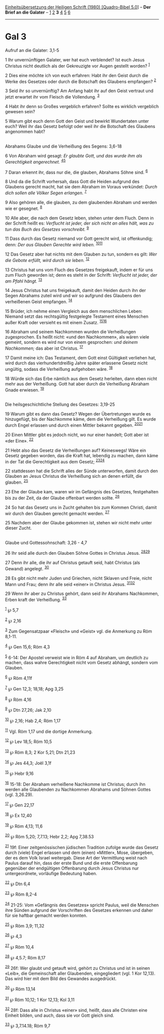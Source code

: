 :PROPERTIES:
:ID:       c44a9b2b-1969-4a41-923f-bd709935d79c
:END:
<<navbar>>
[[../index.html][Einheitsübersetzung der Heiligen Schrift (1980)
[Quadro-Bibel 5.0]]] -- *Der Brief an die Galater* --
[[file:Gal_1.html][1]] [[file:Gal_2.html][2]] *3* [[file:Gal_4.html][4]]
[[file:Gal_5.html][5]] [[file:Gal_6.html][6]]

--------------

* Gal 3
  :PROPERTIES:
  :CUSTOM_ID: gal-3
  :END:

<<verses>>

<<v1>>
**** Aufruf an die Galater: 3,1-5
     :PROPERTIES:
     :CUSTOM_ID: aufruf-an-die-galater-31-5
     :END:
1 Ihr unvernünftigen Galater, wer hat euch verblendet? Ist euch Jesus
Christus nicht deutlich als der Gekreuzigte vor Augen gestellt worden?
^{[[#fn1][1]]}

<<v2>>
2 Dies eine möchte ich von euch erfahren: Habt ihr den Geist durch die
Werke des Gesetzes oder durch die Botschaft des Glaubens empfangen?
^{[[#fn2][2]]}

<<v3>>
3 Seid ihr so unvernünftig? Am Anfang habt ihr auf den Geist vertraut
und jetzt erwartet ihr vom Fleisch die Vollendung. ^{[[#fn3][3]]}

<<v4>>
4 Habt ihr denn so Großes vergeblich erfahren? Sollte es wirklich
vergeblich gewesen sein?

<<v5>>
5 Warum gibt euch denn Gott den Geist und bewirkt Wundertaten unter
euch? Weil ihr das Gesetz befolgt oder weil ihr die Botschaft des
Glaubens angenommen habt?\\
\\

<<v6>>
**** Abrahams Glaube und die Verheißung des Segens: 3,6-18
     :PROPERTIES:
     :CUSTOM_ID: abrahams-glaube-und-die-verheißung-des-segens-36-18
     :END:
6 Von Abraham wird gesagt: /Er glaubte Gott, und das wurde ihm als
Gerechtigkeit angerechnet./ ^{[[#fn4][4]][[#fn5][5]]}

<<v7>>
7 Daran erkennt ihr, dass nur die, die glauben, Abrahams Söhne sind.
^{[[#fn6][6]]}

<<v8>>
8 Und da die Schrift vorhersah, dass Gott die Heiden aufgrund des
Glaubens gerecht macht, hat sie dem Abraham im Voraus verkündet: /Durch
dich sollen alle Völker Segen erlangen./ ^{[[#fn7][7]]}

<<v9>>
9 Also gehören alle, die glauben, zu dem glaubenden Abraham und werden
wie er gesegnet. ^{[[#fn8][8]]}

<<v10>>
10 Alle aber, die nach dem Gesetz leben, stehen unter dem Fluch. Denn in
der Schrift heißt es: /Verflucht ist jeder, der sich nicht an alles
hält, was zu tun das Buch des Gesetzes vorschreibt./ ^{[[#fn9][9]]}

<<v11>>
11 Dass durch das Gesetz niemand vor Gott gerecht wird, ist offenkundig;
denn: /Der aus Glauben Gerechte wird leben./
^{[[#fn10][10]][[#fn11][11]]}

<<v12>>
12 Das Gesetz aber hat nichts mit dem Glauben zu tun, sondern es gilt:
/Wer die Gebote erfüllt, wird durch sie leben./ ^{[[#fn12][12]]}

<<v13>>
13 Christus hat uns vom Fluch des Gesetzes freigekauft, indem er für uns
zum Fluch geworden ist; denn es steht in der Schrift: /Verflucht ist
jeder, der am Pfahl hängt./ ^{[[#fn13][13]]}

<<v14>>
14 Jesus Christus hat uns freigekauft, damit den Heiden durch ihn der
Segen Abrahams zuteil wird und wir so aufgrund des Glaubens den
verheißenen Geist empfangen. ^{[[#fn14][14]]}

<<v15>>
15 Brüder, ich nehme einen Vergleich aus dem menschlichen Leben: Niemand
setzt das rechtsgültig festgelegte Testament eines Menschen außer Kraft
oder versieht es mit einem Zusatz. ^{[[#fn15][15]][[#fn16][16]]}

<<v16>>
16 Abraham und seinem Nachkommen wurden die Verheißungen zugesprochen.
Es heißt nicht: «und den Nachkommen», als wären viele gemeint, sondern
es wird nur von einem gesprochen: /und deinem Nachkommen;/ das aber ist
Christus. ^{[[#fn17][17]]}

<<v17>>
17 Damit meine ich: Das Testament, dem Gott einst Gültigkeit verliehen
hat, wird durch das vierhundertdreißig Jahre später erlassene Gesetz
nicht ungültig, sodass die Verheißung aufgehoben wäre. ^{[[#fn18][18]]}

<<v18>>
18 Würde sich das Erbe nämlich aus dem Gesetz herleiten, dann eben nicht
mehr aus der Verheißung. Gott hat aber durch die Verheißung Abraham
Gnade erwiesen. ^{[[#fn19][19]]}\\
\\

<<v19>>
**** Die heilsgeschichtliche Stellung des Gesetzes: 3,19-25
     :PROPERTIES:
     :CUSTOM_ID: die-heilsgeschichtliche-stellung-des-gesetzes-319-25
     :END:
19 Warum gibt es dann das Gesetz? Wegen der Übertretungen wurde es
hinzugefügt, bis der Nachkomme käme, dem die Verheißung gilt. Es wurde
durch Engel erlassen und durch einen Mittler bekannt gegeben.
^{[[#fn20][20]][[#fn21][21]]}

<<v20>>
20 Einen Mittler gibt es jedoch nicht, wo nur einer handelt; Gott aber
ist «der Eine». ^{[[#fn22][22]]}

<<v21>>
21 Hebt also das Gesetz die Verheißungen auf? Keineswegs! Wäre ein
Gesetz gegeben worden, das die Kraft hat, lebendig zu machen, dann käme
in der Tat die Gerechtigkeit aus dem Gesetz;
^{[[#fn23][23]][[#fn24][24]]}

<<v22>>
22 stattdessen hat die Schrift alles der Sünde unterworfen, damit durch
den Glauben an Jesus Christus die Verheißung sich an denen erfüllt, die
glauben. ^{[[#fn25][25]]}

<<v23>>
23 Ehe der Glaube kam, waren wir im Gefängnis des Gesetzes, festgehalten
bis zu der Zeit, da der Glaube offenbart werden sollte. ^{[[#fn26][26]]}

<<v24>>
24 So hat das Gesetz uns in Zucht gehalten bis zum Kommen Christi, damit
wir durch den Glauben gerecht gemacht werden. ^{[[#fn27][27]]}

<<v25>>
25 Nachdem aber der Glaube gekommen ist, stehen wir nicht mehr unter
dieser Zucht.\\
\\

<<v26>>
**** Glaube und Gottessohnschaft: 3,26 - 4,7
     :PROPERTIES:
     :CUSTOM_ID: glaube-und-gottessohnschaft-326---47
     :END:
26 Ihr seid alle durch den Glauben Söhne Gottes in Christus Jesus.
^{[[#fn28][28]][[#fn29][29]]}

<<v27>>
27 Denn ihr alle, die ihr auf Christus getauft seid, habt Christus (als
Gewand) angelegt. ^{[[#fn30][30]]}

<<v28>>
28 Es gibt nicht mehr Juden und Griechen, nicht Sklaven und Freie, nicht
Mann und Frau; denn ihr alle seid «einer» in Christus Jesus.
^{[[#fn31][31]][[#fn32][32]]}

<<v29>>
29 Wenn ihr aber zu Christus gehört, dann seid ihr Abrahams Nachkommen,
Erben kraft der Verheißung. ^{[[#fn33][33]]}

^{[[#fnm1][1]]} ℘ 5,7

^{[[#fnm2][2]]} ℘ 2,16

^{[[#fnm3][3]]} Zum Gegensatzpaar «Fleisch» und «Geist» vgl. die
Anmerkung zu Röm 8,1-11.

^{[[#fnm4][4]]} ℘ Gen 15,6; Röm 4,3

^{[[#fnm5][5]]} 6-14: Der Apostel verweist wie in Röm 4 auf Abraham, um
deutlich zu machen, dass wahre Gerechtigkeit nicht vom Gesetz abhängt,
sondern vom Glauben.

^{[[#fnm6][6]]} ℘ Röm 4,11f

^{[[#fnm7][7]]} ℘ Gen 12,3; 18,18; Apg 3,25

^{[[#fnm8][8]]} ℘ Röm 4,16

^{[[#fnm9][9]]} ℘ Dtn 27,26; Jak 2,10

^{[[#fnm10][10]]} ℘ 2,16; Hab 2,4; Röm 1,17

^{[[#fnm11][11]]} Vgl. Röm 1,17 und die dortige Anmerkung.

^{[[#fnm12][12]]} ℘ Lev 18,5; Röm 10,5

^{[[#fnm13][13]]} ℘ Röm 8,3; 2 Kor 5,21; Dtn 21,23

^{[[#fnm14][14]]} ℘ Jes 44,3; Joël 3,1f

^{[[#fnm15][15]]} ℘ Hebr 9,16

^{[[#fnm16][16]]} 15-18: Der Abraham verheißene Nachkomme ist Christus;
durch ihn werden alle Glaubenden zu Nachkommen Abrahams und Söhnen
Gottes (vgl. 3,26.29).

^{[[#fnm17][17]]} ℘ Gen 22,17

^{[[#fnm18][18]]} ℘ Ex 12,40

^{[[#fnm19][19]]} ℘ Röm 4,13; 11,6

^{[[#fnm20][20]]} ℘ Röm 5,20; 7,7.13; Hebr 2,2; Apg 7,38.53

^{[[#fnm21][21]]} 19f: Einer zeitgenössischen jüdischen Tradition
zufolge wurde das Gesetz durch (viele) Engel erlassen und dem (einen)
«Mittler», Mose, übergeben, der es dem Volk Israel weitergab. Diese Art
der Vermittlung weist nach Paulus darauf hin, dass der erste Bund und
die erste Offenbarung gegenüber der endgültigen Offenbarung durch Jesus
Christus nur untergeordnete, vorläufige Bedeutung haben.

^{[[#fnm22][22]]} ℘ Dtn 6,4

^{[[#fnm23][23]]} ℘ Röm 8,2-4

^{[[#fnm24][24]]} 21-25: Vom «Gefängnis des Gesetzes» spricht Paulus,
weil die Menschen ihre Sünden aufgrund der Vorschriften des Gesetzes
erkennen und daher für sie haftbar gemacht werden konnten.

^{[[#fnm25][25]]} ℘ Röm 3,9; 11,32

^{[[#fnm26][26]]} ℘ 4,3

^{[[#fnm27][27]]} ℘ Röm 10,4

^{[[#fnm28][28]]} ℘ 4,5.7; Röm 8,17

^{[[#fnm29][29]]} 26f: Wer glaubt und getauft wird, gehört zu Christus
und ist in seinen «Leib», die Gemeinschaft aller Glaubenden,
eingegliedert (vgl. 1 Kor 12,13). Das wird hier mit dem Bild des
Gewandes ausgedrückt.

^{[[#fnm30][30]]} ℘ Röm 13,14

^{[[#fnm31][31]]} ℘ Röm 10,12; 1 Kor 12,13; Kol 3,11

^{[[#fnm32][32]]} 28f: Dass alle in Christus «einer» sind, heißt, dass
alle Christen eine Einheit bilden, und auch, dass sie vor Gott gleich
sind.

^{[[#fnm33][33]]} ℘ 3,7.14.18; Röm 9,7
